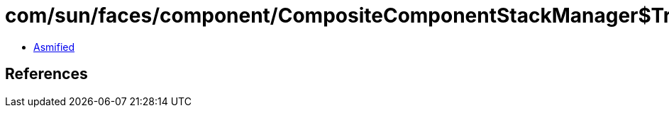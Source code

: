 = com/sun/faces/component/CompositeComponentStackManager$TreeCreationStackHandler.class

 - link:CompositeComponentStackManager$TreeCreationStackHandler-asmified.java[Asmified]

== References

